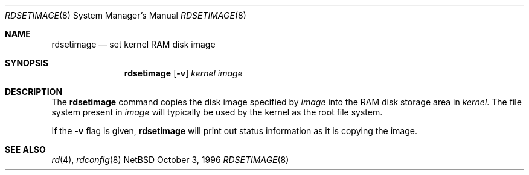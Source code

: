 .\"	$NetBSD: mdsetimage.8,v 1.1 1996/10/04 00:18:58 cgd Exp $
.\"
.\" Copyright (c) 1996 Christopher G. Demetriou.  All rights reserved.
.\"
.\" Redistribution and use in source and binary forms, with or without
.\" modification, are permitted provided that the following conditions
.\" are met:
.\" 1. Redistributions of source code must retain the above copyright
.\"    notice, this list of conditions and the following disclaimer.
.\" 2. Redistributions in binary form must reproduce the above copyright
.\"    notice, this list of conditions and the following disclaimer in the
.\"    documentation and/or other materials provided with the distribution.
.\" 3. All advertising materials mentioning features or use of this software
.\"    must display the following acknowledgement:
.\"      This product includes software developed by Christopher G. Demetriou
.\"      for the NetBSD Project.
.\" 4. The name of the author may not be used to endorse or promote products
.\"    derived from this software without specific prior written permission
.\"
.\" THIS SOFTWARE IS PROVIDED BY THE AUTHOR ``AS IS'' AND ANY EXPRESS OR
.\" IMPLIED WARRANTIES, INCLUDING, BUT NOT LIMITED TO, THE IMPLIED WARRANTIES
.\" OF MERCHANTABILITY AND FITNESS FOR A PARTICULAR PURPOSE ARE DISCLAIMED.
.\" IN NO EVENT SHALL THE AUTHOR BE LIABLE FOR ANY DIRECT, INDIRECT,
.\" INCIDENTAL, SPECIAL, EXEMPLARY, OR CONSEQUENTIAL DAMAGES (INCLUDING, BUT
.\" NOT LIMITED TO, PROCUREMENT OF SUBSTITUTE GOODS OR SERVICES; LOSS OF USE,
.\" DATA, OR PROFITS; OR BUSINESS INTERRUPTION) HOWEVER CAUSED AND ON ANY
.\" THEORY OF LIABILITY, WHETHER IN CONTRACT, STRICT LIABILITY, OR TORT
.\" (INCLUDING NEGLIGENCE OR OTHERWISE) ARISING IN ANY WAY OUT OF THE USE OF
.\" THIS SOFTWARE, EVEN IF ADVISED OF THE POSSIBILITY OF SUCH DAMAGE.
.\"
.Dd October 3, 1996
.Dt RDSETIMAGE 8
.Os NetBSD 1.2A
.Sh NAME
.Nm rdsetimage
.Nd set kernel RAM disk image
.Sh SYNOPSIS
.Nm rdsetimage
.Op Fl v
.Ar kernel
.Ar image
.Sh DESCRIPTION
The
.Nm rdsetimage
command copies the disk image specified by
.Ar image
into the RAM disk storage area in
.Ar kernel .
The file system present in
.Ar image
will typically be used by the kernel
as the root file system.
.Pp
If the
.Fl v
flag is given,
.Nm
will print out status information as
it is copying the image.
.Sh SEE ALSO
.Xr rd 4 ,
.Xr rdconfig 8
